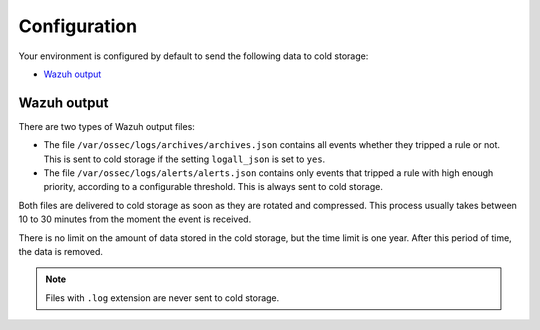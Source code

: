 .. meta::
  :description: Wazuh provides two types of storage for your indexed data: hot storage and cold storage. Learn more about the cold storage configuration in this section. 

.. _cloud_cold_storage_configuration:

Configuration
=============

Your environment is configured by default to send the following data to cold storage:

- `Wazuh output`_

Wazuh output
------------

There are two types of Wazuh output files:

- The file ``/var/ossec/logs/archives/archives.json`` contains all events whether they tripped a rule or not. This is sent to cold storage if the setting ``logall_json`` is set to ``yes``.
- The file ``/var/ossec/logs/alerts/alerts.json`` contains only events that tripped a rule with high enough priority, according to a configurable threshold. This is always sent to cold storage.

Both files are delivered to cold storage as soon as they are rotated and compressed. This process usually takes between 10 to 30 minutes from the moment the event is received.

There is no limit on the amount of data stored in the cold storage, but the time limit is one year. After this period of time, the data is removed.

.. note::

  Files with ``.log`` extension are never sent to cold storage.
